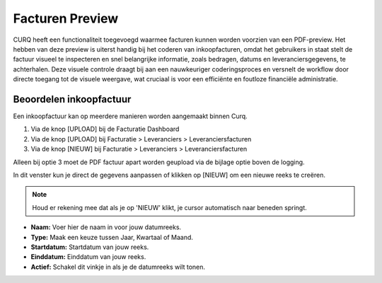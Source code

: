 Facturen Preview
================

CURQ heeft een functionaliteit toegevoegd waarmee facturen kunnen worden voorzien van een PDF-preview. Het hebben van deze preview is uiterst handig bij het coderen van inkoopfacturen, omdat het gebruikers in staat stelt de factuur visueel te inspecteren en snel belangrijke informatie, zoals bedragen, datums en leveranciersgegevens, te achterhalen. Deze visuele controle draagt bij aan een nauwkeuriger coderingsproces en versnelt de workflow door directe toegang tot de visuele weergave, wat cruciaal is voor een efficiënte en foutloze financiële administratie.

Beoordelen inkoopfactuur
------------------------

Een inkoopfactuur kan op meerdere manieren worden aangemaakt binnen Curq.

1. Via de knop [UPLOAD] bij de Facturatie Dashboard
2. Via de knop [UPLOAD] bij Facturatie > Leveranciers > Leveranciersfacturen
3. Via de knop [NIEUW] bij Facturatie > Leveranciers > Leveranciersfacturen

Alleen bij optie 3 moet de PDF factuur apart worden geupload via de bijlage optie boven de logging.

.. image:: Boekhouding/boekhouding_starten_datumreeksen001.png

In dit venster kun je direct de gegevens aanpassen of klikken op [NIEUW] om een nieuwe reeks te creëren.

.. Note::
    Houd er rekening mee dat als je op 'NIEUW' klikt, je cursor automatisch naar beneden springt.

- **Naam:** Voer hier de naam in voor jouw datumreeks.
- **Type:** Maak een keuze tussen Jaar, Kwartaal of Maand.
- **Startdatum:** Startdatum van jouw reeks.
- **Einddatum:** Einddatum van jouw reeks.
- **Actief:**  Schakel dit vinkje in als je de datumreeks wilt tonen.